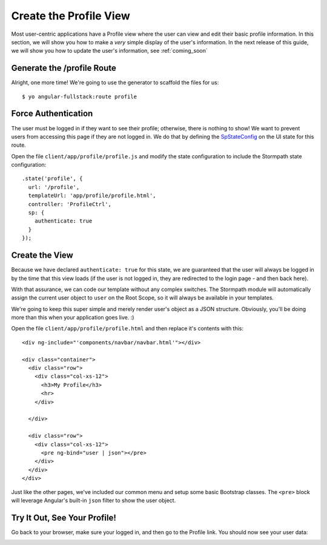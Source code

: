 .. _user_dashboard:

Create the Profile View
=========================

Most user-centric applications have a Profile view where the user can view and
edit their basic profile information.  In this section, we will show you how to
make a *very* simple display of the user's information.  In the next release of
this guide, we will show you how to update the user's information, see :ref:`coming_soon`

Generate the /profile Route
-----------------

Alright, one more time!  We're going to use the generator to scaffold the files for us::

    $ yo angular-fullstack:route profile


Force Authentication
---------------------

The user must be logged in if they want to see their profile;
otherwise, there is nothing to show!  We want to prevent users
from accessing this page if they are not logged in.  We do
that by defining the
`SpStateConfig <https://docs.stormpath.com/angularjs/sdk/#/api/stormpath.SpStateConfig:SpStateConfig>`_
on the UI state for this route.

Open the file ``client/app/profile/profile.js`` and modify the
state configuration to include the Stormpath state configuration::

    .state('profile', {
      url: '/profile',
      templateUrl: 'app/profile/profile.html',
      controller: 'ProfileCtrl',
      sp: {
        authenticate: true
      }
    });

Create the View
------------------

Because we have declared ``authenticate: true`` for this state, we
are guaranteed that the user will always be logged in by the time that
this view loads (if the user is not logged in, they are redirected
to the login page - and then back here).

With that assurance, we can code our template without any complex
switches.
The Stormpath module will automatically assign the current user
object to ``user`` on the Root Scope, so it will always be available
in your templates.

We're going to keep this super simple and merely render user's object as a JSON
structure.  Obviously, you'll be doing more than this when your application goes
live. :)

Open the file ``client/app/profile/profile.html`` and then replace
it's contents with this::

    <div ng-include="'components/navbar/navbar.html'"></div>

    <div class="container">
      <div class="row">
        <div class="col-xs-12">
          <h3>My Profile</h3>
          <hr>
        </div>

      </div>

      <div class="row">
        <div class="col-xs-12">
          <pre ng-bind="user | json"></pre>
        </div>
      </div>
    </div>

Just like the other pages, we've included our common menu and setup
some basic Bootstrap classes.  The ``<pre>`` block will leverage
Angular's built-in ``json`` filter to show the user object.

Try It Out, See Your Profile!
-----------------------------

Go back to your browser, make sure your logged in, and then go to the
Profile link.  You should now see your user data:

.. image:: _static/profile_view.png

